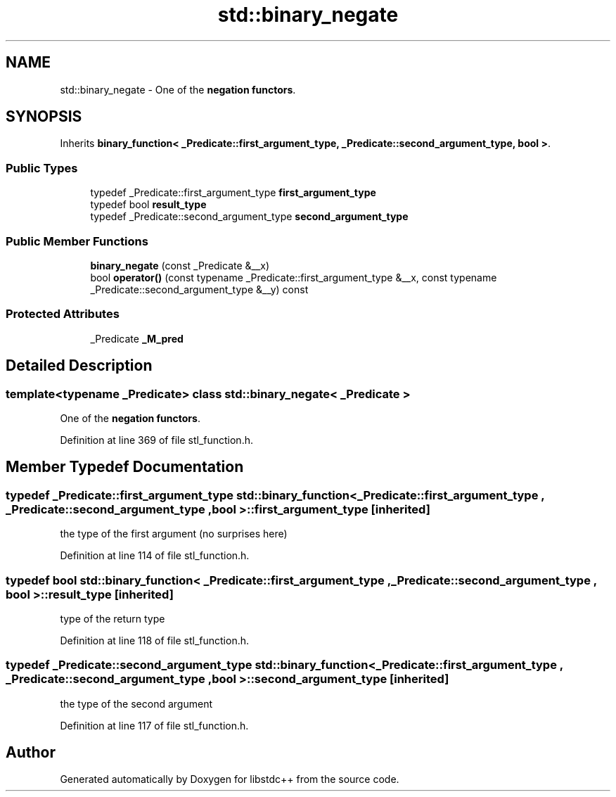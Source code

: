 .TH "std::binary_negate" 3 "21 Apr 2009" "libstdc++" \" -*- nroff -*-
.ad l
.nh
.SH NAME
std::binary_negate \- One of the \fBnegation functors\fP.  

.PP
.SH SYNOPSIS
.br
.PP
Inherits \fBbinary_function< _Predicate::first_argument_type, _Predicate::second_argument_type, bool >\fP.
.PP
.SS "Public Types"

.in +1c
.ti -1c
.RI "typedef _Predicate::first_argument_type \fBfirst_argument_type\fP"
.br
.ti -1c
.RI "typedef bool \fBresult_type\fP"
.br
.ti -1c
.RI "typedef _Predicate::second_argument_type \fBsecond_argument_type\fP"
.br
.in -1c
.SS "Public Member Functions"

.in +1c
.ti -1c
.RI "\fBbinary_negate\fP (const _Predicate &__x)"
.br
.ti -1c
.RI "bool \fBoperator()\fP (const typename _Predicate::first_argument_type &__x, const typename _Predicate::second_argument_type &__y) const "
.br
.in -1c
.SS "Protected Attributes"

.in +1c
.ti -1c
.RI "_Predicate \fB_M_pred\fP"
.br
.in -1c
.SH "Detailed Description"
.PP 

.SS "template<typename _Predicate> class std::binary_negate< _Predicate >"
One of the \fBnegation functors\fP. 
.PP
Definition at line 369 of file stl_function.h.
.SH "Member Typedef Documentation"
.PP 
.SS "typedef _Predicate::first_argument_type  \fBstd::binary_function\fP< _Predicate::first_argument_type , _Predicate::second_argument_type , bool  >::\fBfirst_argument_type\fP\fC [inherited]\fP"
.PP
the type of the first argument (no surprises here) 
.PP
Definition at line 114 of file stl_function.h.
.SS "typedef bool  \fBstd::binary_function\fP< _Predicate::first_argument_type , _Predicate::second_argument_type , bool  >::\fBresult_type\fP\fC [inherited]\fP"
.PP
type of the return type 
.PP
Definition at line 118 of file stl_function.h.
.SS "typedef _Predicate::second_argument_type  \fBstd::binary_function\fP< _Predicate::first_argument_type , _Predicate::second_argument_type , bool  >::\fBsecond_argument_type\fP\fC [inherited]\fP"
.PP
the type of the second argument 
.PP
Definition at line 117 of file stl_function.h.

.SH "Author"
.PP 
Generated automatically by Doxygen for libstdc++ from the source code.
